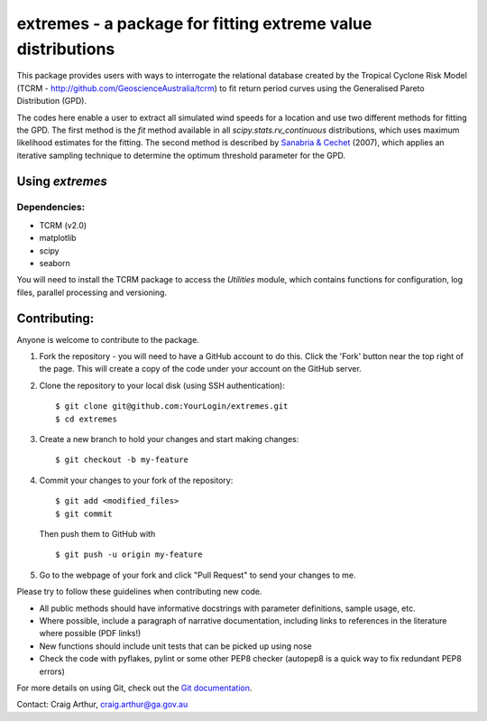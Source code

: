 extremes - a package for fitting extreme value distributions
============================================================

This package provides users with ways to interrogate the relational
database created by the Tropical Cyclone Risk Model (TCRM -
http://github.com/GeoscienceAustralia/tcrm) to fit return period
curves using the Generalised Pareto Distribution (GPD). 

The codes here enable a user to extract all simulated wind speeds for
a location and use two different methods for fitting the GPD. The
first method is the `fit` method available in all
`scipy.stats.rv_continuous` distributions, which uses maximum
likelihood estimates for the fitting. The second method is described
by `Sanabria &
Cechet <https://www.google.com.au/url?sa=t&rct=j&q=&esrc=s&source=web&cd=4&cad=rja&uact=8&ved=0ahUKEwidmJn0lYPWAhUKwLwKHX22Ah0QFggxMAM&url=https%3A%2F%2Fd28rz98at9flks.cloudfront.net%2F65052%2FRec2007_012.pdf&usg=AFQjCNFKAeLHHq0eKZ7Q--9zm6sxWXWJuA>`_
(2007), which applies an iterative sampling technique to determine the
optimum threshold parameter for the GPD.

Using `extremes`
----------------

Dependencies:
~~~~~~~~~~~~~

- TCRM (v2.0)
- matplotlib
- scipy
- seaborn



You will need to install the TCRM package to access the `Utilities` module, which contains functions for configuration, log files, parallel processing and versioning. 

Contributing:
-------------

Anyone is welcome to contribute to the package. 

1. Fork the repository - you will need to have a GitHub account to do
   this. Click the 'Fork' button near the top right of the page. This
   will create a copy of the code under your account on the GitHub
   server.

2. Clone the repository to your local disk (using SSH authentication)::

     $ git clone git@github.com:YourLogin/extremes.git
     $ cd extremes

3. Create a new branch to hold your changes and start making changes::
     
     $ git checkout -b my-feature

4. Commit your changes to your fork of the repository::
     
     $ git add <modified_files>
     $ git commit 

   Then push them to GitHub with ::
     
     $ git push -u origin my-feature

5. Go to the webpage of your fork and click "Pull Request" to send
   your changes to me.

Please try to follow these guidelines when contributing new code. 

- All public methods should have informative docstrings with parameter
  definitions, sample usage, etc.

- Where possible, include a paragraph of narrative documentation,
  including links to references in the literature where possible (PDF
  links!)

- New functions should include unit tests that can be picked up using nose

- Check the code with pyflakes, pylint or some other PEP8 checker
  (autopep8 is a quick way to fix redundant PEP8 errors)


For more details on using Git, check out the `Git documentation
<http://git-scm.com/documentation>`_.

Contact: Craig Arthur, craig.arthur@ga.gov.au

